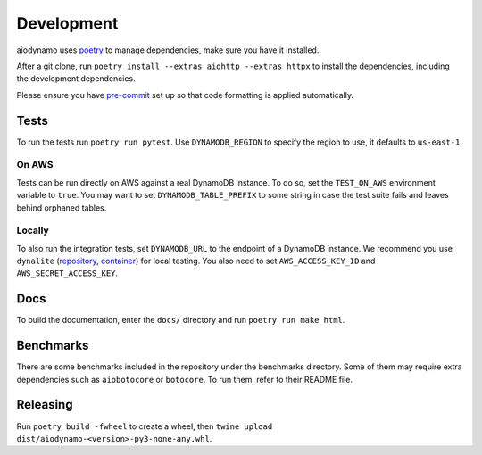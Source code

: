 Development
===========

aiodynamo uses `poetry`_ to manage dependencies, make sure you have it installed.

After a git clone, run ``poetry install --extras aiohttp --extras httpx`` to install the dependencies,
including the development dependencies.

Please ensure you have `pre-commit`_ set up so that code formatting is applied automatically.

Tests
-----

To run the tests run ``poetry run pytest``. Use ``DYNAMODB_REGION`` to specify the region to use, it defaults to
``us-east-1``.

On AWS
~~~~~~

Tests can be run directly on AWS against a real DynamoDB instance. To do so, set the ``TEST_ON_AWS`` environment
variable to ``true``. You may want to set ``DYNAMODB_TABLE_PREFIX`` to some string in case the test suite fails and
leaves behind orphaned tables.

Locally
~~~~~~~

To also run the integration tests, set ``DYNAMODB_URL`` to the endpoint of a DynamoDB instance. We recommend you use
``dynalite`` (repository_, container_) for local testing. You also need to set ``AWS_ACCESS_KEY_ID`` and ``AWS_SECRET_ACCESS_KEY``.

Docs
----

To build the documentation, enter the ``docs/`` directory and run ``poetry run make html``.

Benchmarks
----------

There are some benchmarks included in the repository under the benchmarks directory. Some of them may require extra
dependencies such as ``aiobotocore`` or ``botocore``. To run them, refer to their README file.

Releasing
---------

Run ``poetry build -fwheel`` to create a wheel, then ``twine upload dist/aiodynamo-<version>-py3-none-any.whl``.

.. _poetry: https://poetry.eustace.io/
.. _repository: https://github.com/mhart/dynalite
.. _container: https://hub.docker.com/r/dimaqq/dynalite/
.. _pre-commit: https://pre-commit.com/
